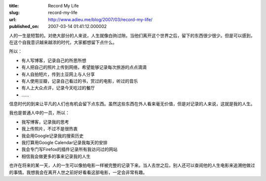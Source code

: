 :title: Record My Life
:slug: record-my-life
:url: http://www.adieu.me/blog/2007/03/record-my-life/
:published_on: 2007-03-14 01:41:12.000002

人的一生是短暂的。对绝大部分的人来说，人生就像白驹过隙。当他们离开这个世界之后，留下的东西很少很少。但是可以感到，在这个自我意识越来越浓的时代，大家都想留下点什么。

所以：

- 有人写博客，记录自己的所思所想
- 有人把自己的照片上传到网络，希望能够记录每次旅游的点点滴滴
- 有人自拍短片，传到土豆网上与人分享
- 有人使用豆瓣，记录自己看过的书，赏过的电影，听过的音乐
- 有人上大众点评，记录今天吃过的餐厅
- ……

信息时代的到来让平凡的人们也有机会留下点东西。虽然这些东西在外人看来毫无价值，但是对记录的人来说，这就是我的人生。

我也是普通人中的一员，所以：

- 我写博客，记录我的思考
- 我上传照片，不过不是很热衷
- 我会用Google记录我的搜索历史
- 我打算用Google Calendar记录我每天的安排
- 我会专门写Firefox的插件记录所有我访问过的网站
- 相信我会做更多的事来记录我的人生

也许在将来的某一天，人的一生可以像拍电影一样被完整的记录下来。当人去世之后，别人还可以查阅他的人生电影来追溯他做过的事情。我想我会在离开人世之前好好看看这部电影，一定会非常有趣。
